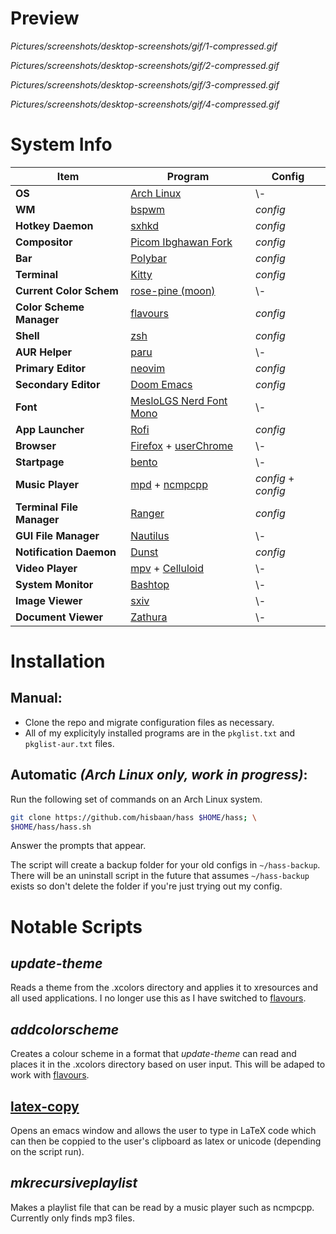 #+AUTHOR: Hisbaan Noorani

* Preview

[[Pictures/screenshots/desktop-screenshots/gif/1-compressed.gif]]

[[Pictures/screenshots/desktop-screenshots/gif/2-compressed.gif]]

[[Pictures/screenshots/desktop-screenshots/gif/3-compressed.gif]]

[[Pictures/screenshots/desktop-screenshots/gif/4-compressed.gif]]

* System Info
| *Item*                  | *Program*                 | *Config*          |
|-----------------------+-------------------------+-----------------|
| *OS*                    | [[https://archlinux.org][Arch Linux]]              | \-              |
| *WM*                    | [[https://github.com/baskerville/bspwm][bspwm]]                   | [[.config/bspwm/bspwmrc][config]]          |
| *Hotkey Daemon*         | [[https://github.com/baskerville/sxhkd][sxhkd]]                   | [[.config/sxhkd/sxhkdrc][config]]          |
| *Compositor*            | [[https://github.com/yshui/picom/pull/361][Picom Ibghawan Fork]]     | [[.config/picom/picom.conf][config]]          |
| *Bar*                   | [[https://github.com/polybar/polybar][Polybar]]                 | [[.config/polybar/config][config]]          |
| *Terminal*              | [[https://sw.kovidgoyal.net/kitty/][Kitty]]                   | [[.config/kitty/kitty.conf][config]]          |
| *Current Color Schem*   | [[https://github.com/rose-pine/rose-pine-theme][rose-pine (moon)]]        | \-              |
| *Color Scheme Manager*  | [[https://github.com/Misterio77/flavours][flavours]]                | [[.config/flavours/config.toml][config]]          |
| *Shell*                 | [[https://www.zsh.org/][zsh]]                     | [[.config/zsh/.zshrc][config]]          |
| *AUR Helper*            | [[https://github.com/Morganamilo/paru][paru]]                    | \-              |
| *Primary Editor*        | [[https://neovim.io][neovim]]                  | [[.config/nvim/][config]]          |
| *Secondary Editor*      | [[https://github.com/hlissner/doom-emacs][Doom Emacs]]              | [[.doom.d/][config]]          |
| *Font*                  | [[https://github.com/ryanoasis/nerd-fonts][MesloLGS Nerd Font Mono]] | \-              |
| *App Launcher*          | [[https://github.com/davatorium/rofi][Rofi]]                    | [[.config/rofi/config][config]]          |
| *Browser*               | [[https://www.mozilla.org/firefox/][Firefox]] + [[https://www.userchrome.org/][userChrome]]    | \-              |
| *Startpage*             | [[https://github.com/MiguelRAvila/Bento][bento]]                   | \-              |
| *Music Player*          | [[https://www.musicpd.org/][mpd]] + [[https://github.com/ncmpcpp/ncmpcpp][ncmpcpp]]           | [[.config/mpd/mpd.conf][config]] + [[.config/ncmpcpp/config][config]] |
| *Terminal File Manager* | [[https://github.com/ranger/ranger][Ranger]]                  | [[.config/ranger/rc.conf][config]]          |
| *GUI File Manager*      | [[https://gitlab.gnome.org/GNOME/nautilus][Nautilus]]                | \-              |
| *Notification Daemon*   | [[https://github.com/dunst-project/dunst][Dunst]]                   | [[.config/dunst/dunstrc][config]]          |
| *Video Player*          | [[https://mpv.io/][mpv]] + [[https://celluloid-player.github.io/][Celluloid]]         | \-              |
| *System Monitor*        | [[https://github.com/aristocratos/bashtop][Bashtop]]                 | \-              |
| *Image Viewer*          | [[https://github.com/muennich/sxiv][sxiv]]                    | \-              |
| *Document Viewer*       | [[https://pwmt.org/projects/zathura/][Zathura]]                 | \-              |

* Installation
** Manual:
- Clone the repo and migrate configuration files as necessary.
- All of my explicityly installed programs are in the =pkglist.txt= and =pkglist-aur.txt= files.
** Automatic /(Arch Linux only, work in progress)/:
Run the following set of commands on an Arch Linux system.
  #+BEGIN_SRC sh
git clone https://github.com/hisbaan/hass $HOME/hass; \
$HOME/hass/hass.sh
  #+END_SRC
Answer the prompts that appear.

The script will create a backup folder for your old configs in =~/hass-backup=. There will be an uninstall script in the future that assumes =~/hass-backup= exists so don't delete the folder if you're just trying out my config.
* Notable Scripts
** [[.local/bin/scripts/update-theme][update-theme]]
Reads a theme from the .xcolors directory and applies it to xresources and all used applications. I no longer use this as I have switched to [[https://github.com/Misterio77/flavours][flavours]].
** [[.local/bin/scripts/addcolorscheme][addcolorscheme]]
Creates a colour scheme in a format that [[.local/bin/update-theme][update-theme]] can read and places it in the .xcolors directory based on user input. This will be adaped to work with [[https://github.com/Misterio77/flavours][flavours]].
** [[https://github.com/hisbaan/latex-copy][latex-copy]]
Opens an emacs window and allows the user to type in LaTeX code which can then be coppied to the user's clipboard as latex or unicode (depending on the script run).
** [[.local/bin/scripts/mkrecursiveplaylist][mkrecursiveplaylist]]
Makes a playlist file that can be read by a music player such as ncmpcpp. Currently only finds mp3 files.
